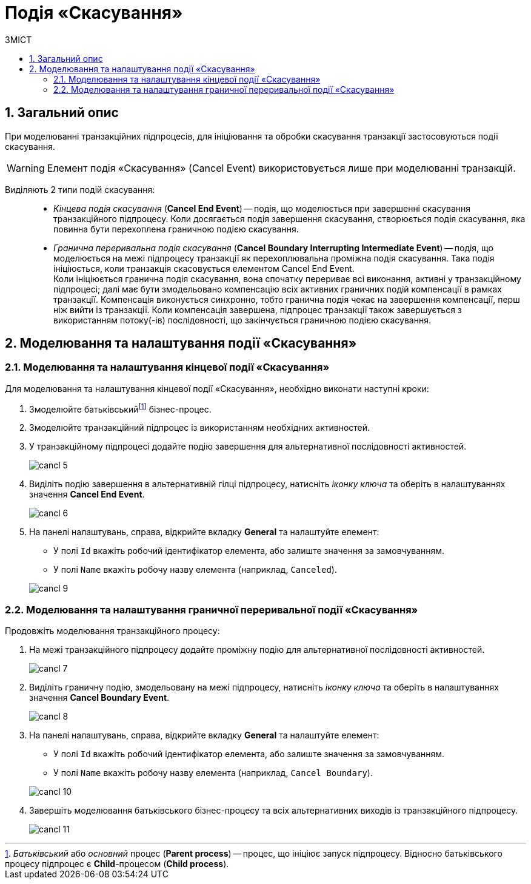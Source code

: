 = Подія «Скасування»
:toc:
:toc-title: ЗМІСТ
:toclevels: 5
:sectnums:
:sectnumlevels: 5
:sectanchors:

== Загальний опис

При моделюванні транзакційних підпроцесів, для ініціювання та обробки скасування транзакції застосовуються події скасування.

WARNING: Елемент подія «Скасування» (Cancel Event) використовується лише при моделюванні транзакцій.

Виділяють 2 типи подій скасування: ::

//TODO: Переписати - заплутано звучить
* _Кінцева подія скасування_ (*Cancel End Event*) -- подія, що моделюється при завершенні скасування транзакційного підпроцесу. Коли досягається подія завершення скасування, створюється подія скасування, яка повинна бути перехоплена граничною подією скасування.
* _Гранична переривальна подія скасування_ (*Cancel Boundary Interrupting Intermediate Event*) -- подія, що моделюється на межі підпроцесу транзакції як перехоплювальна проміжна подія скасування. Така подія ініціюється, коли транзакція скасовується елементом Cancel End Event. +
Коли ініціюється гранична подія скасування, вона спочатку перериває всі виконання, активні у транзакційному підпроцесі; далі має бути змодельовано компенсацію всіх активних граничних подій компенсації в рамках транзакції. Компенсація виконується синхронно, тобто гранична подія чекає на завершення компенсації, перш ніж вийти із транзакції. Коли компенсація завершена, підпроцес транзакції також завершується з використанням потоку(-ів) послідовності, що закінчується граничною подією скасування.

== Моделювання та налаштування події «Скасування»

=== Моделювання та налаштування кінцевої події «Скасування»

Для моделювання та налаштування кінцевої події «Скасування», необхідно виконати наступні кроки:

. Змоделюйте батьківськийfootnote:[_Батьківський_ або _основний_ процес (*Parent process*) -- процес, що ініціює запуск підпроцесу. Відносно батьківського процесу підпроцес є *Child*-процесом (*Child process*).] бізнес-процес.
. Змоделюйте транзакційний підпроцес із використанням необхідних активностей.

. У транзакційному підпроцесі додайте подію завершення для альтернативної послідовності активностей.

+
image:bp-modeling/bp/subprocesses/transaction/cancel-event/cancl_5.png[]

. Виділіть подію завершення в альтернативній гілці підпроцесу, натисніть _іконку ключа_ та оберіть в налаштуваннях значення *Cancel End Event*.

+
image:bp-modeling/bp/subprocesses/transaction/cancel-event/cancl_6.png[]

. На панелі налаштувань, справа, відкрийте вкладку *General* та налаштуйте елемент:
* У полі `Id` вкажіть робочий ідентифікатор елемента, або залиште значення за замовчуванням.
* У полі `Name` вкажіть робочу назву елемента (наприклад, `Canceled`).

+
image:bp-modeling/bp/subprocesses/transaction/cancel-event/cancl_9.png[]

=== Моделювання та налаштування граничної переривальної події «Скасування»

Продовжіть моделювання транзакційного процесу:

. На межі транзакційного підпроцесу додайте проміжну подію для альтернативної послідовності активностей.

+
image:bp-modeling/bp/subprocesses/transaction/cancel-event/cancl_7.png[]

. Виділіть граничну подію, змодельовану на межі підпроцесу, натисніть _іконку ключа_ та оберіть в налаштуваннях значення *Cancel Boundary Event*.

+
image:bp-modeling/bp/subprocesses/transaction/cancel-event/cancl_8.png[]

. На панелі налаштувань, справа, відкрийте вкладку *General* та налаштуйте елемент:
* У полі `Id` вкажіть робочий ідентифікатор елемента, або залиште значення за замовчуванням.
* У полі `Name` вкажіть робочу назву елемента (наприклад, `Cancel Boundary`).

+
image:bp-modeling/bp/subprocesses/transaction/cancel-event/cancl_10.png[]

. Завершіть моделювання батьківського бізнес-процесу та всіх альтернативних виходів із транзакційного підпроцесу.

+
image:bp-modeling/bp/subprocesses/transaction/cancel-event/cancl_11.png[]
